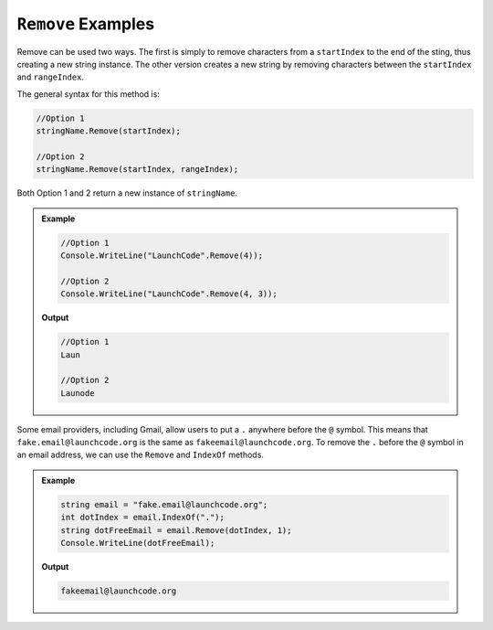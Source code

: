 .. _string-remove-examples:

``Remove`` Examples
========================

Remove can be used two ways.  The first is simply to remove characters from a ``startIndex`` to the end of the sting, thus creating a new string instance.  
The other version creates a new string by removing characters between the ``startIndex`` and ``rangeIndex``.

The general syntax for this method is:

.. sourcecode:: csharp
   
   //Option 1
   stringName.Remove(startIndex);

   //Option 2
   stringName.Remove(startIndex, rangeIndex);



Both Option 1 and 2 return a new instance of ``stringName``.


.. admonition:: Example 

   .. sourcecode:: csharp

      //Option 1
      Console.WriteLine("LaunchCode".Remove(4));
   
      //Option 2
      Console.WriteLine("LaunchCode".Remove(4, 3));
   
   **Output**
   
   .. sourcecode:: csharp

      //Option 1
      Laun

      //Option 2
      Launode


Some email providers, including Gmail, allow users to put a ``.`` anywhere before the ``@`` symbol. 
This means that ``fake.email@launchcode.org`` is the same as ``fakeemail@launchcode.org``.
To remove the ``.`` before the ``@`` symbol in an email address, we can use the ``Remove`` and ``IndexOf`` methods.

.. admonition:: Example

   .. sourcecode:: csharp
      
      string email = "fake.email@launchcode.org";
      int dotIndex = email.IndexOf(".");
      string dotFreeEmail = email.Remove(dotIndex, 1);
      Console.WriteLine(dotFreeEmail);

   **Output**

   .. sourcecode:: bash

      fakeemail@launchcode.org


